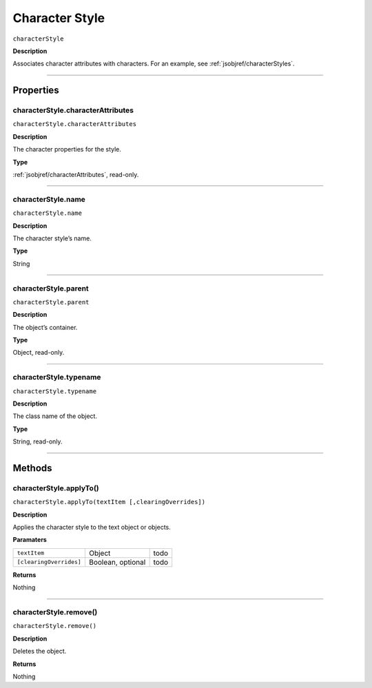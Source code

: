.. _jsobjref/characterStyle:

Character Style
################################################################################

``characterStyle``

**Description**

Associates character attributes with characters. For an example, see :ref:`jsobjref/characterStyles`.

----

==========
Properties
==========

.. _characterStyle.characterAttributes:

characterStyle.characterAttributes
********************************************************************************

``characterStyle.characterAttributes``

**Description**

The character properties for the style.

**Type**

:ref:`jsobjref/characterAttributes`, read-only.

----

.. _characterStyle.name:

characterStyle.name
********************************************************************************

``characterStyle.name``

**Description**

The character style’s name.

**Type**

String

----

.. _characterStyle.parent:

characterStyle.parent
********************************************************************************

``characterStyle.parent``

**Description**

The object’s container.

**Type**

Object, read-only.

----

.. _characterStyle.typename:

characterStyle.typename
********************************************************************************

``characterStyle.typename``

**Description**

The class name of the object.

**Type**

String, read-only.

----

=======
Methods
=======

.. _characterStyle.applyTo:

characterStyle.applyTo()
********************************************************************************

``characterStyle.applyTo(textItem [,clearingOverrides])``

**Description**

Applies the character style to the text object or objects.

**Paramaters**

=======================  =================  ====
``textItem``             Object             todo
``[clearingOverrides]``  Boolean, optional  todo
=======================  =================  ====

**Returns**

Nothing

-----

.. _characterStyle.remove:

characterStyle.remove()
********************************************************************************

``characterStyle.remove()``

**Description**

Deletes the object.

**Returns**

Nothing
